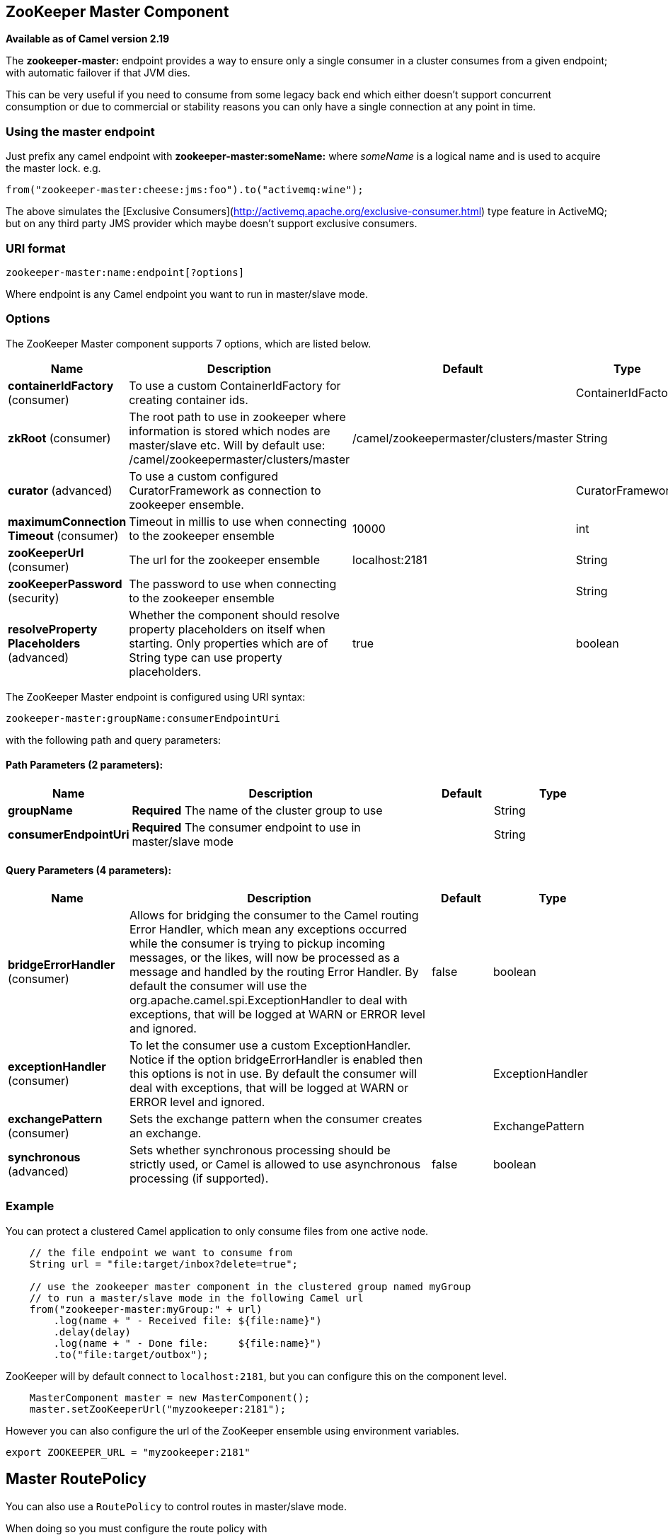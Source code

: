 [[zookeeper-master-component]]
== ZooKeeper Master Component

*Available as of Camel version 2.19*

The **zookeeper-master:** endpoint provides a way to ensure only a single consumer in a cluster consumes from a given endpoint;
with automatic failover if that JVM dies.

This can be very useful if you need to consume from some legacy back end which either doesn't support concurrent
consumption or due to commercial or stability reasons you can only have a single connection at any point in time.

### Using the master endpoint

Just prefix any camel endpoint with **zookeeper-master:someName:** where _someName_ is a logical name and is
used to acquire the master lock. e.g.

```
from("zookeeper-master:cheese:jms:foo").to("activemq:wine");
```
The above simulates the [Exclusive Consumers](http://activemq.apache.org/exclusive-consumer.html) type feature in
ActiveMQ; but on any third party JMS provider which maybe doesn't support exclusive consumers.


### URI format

[source]
----
zookeeper-master:name:endpoint[?options]
----

Where endpoint is any Camel endpoint you want to run in master/slave mode.


### Options

// component options: START
The ZooKeeper Master component supports 7 options, which are listed below.



[width="100%",cols="2,5,^1,2",options="header"]
|===
| Name | Description | Default | Type
| *containerIdFactory* (consumer) | To use a custom ContainerIdFactory for creating container ids. |  | ContainerIdFactory
| *zkRoot* (consumer) | The root path to use in zookeeper where information is stored which nodes are master/slave etc. Will by default use: /camel/zookeepermaster/clusters/master | /camel/zookeepermaster/clusters/master | String
| *curator* (advanced) | To use a custom configured CuratorFramework as connection to zookeeper ensemble. |  | CuratorFramework
| *maximumConnection Timeout* (consumer) | Timeout in millis to use when connecting to the zookeeper ensemble | 10000 | int
| *zooKeeperUrl* (consumer) | The url for the zookeeper ensemble | localhost:2181 | String
| *zooKeeperPassword* (security) | The password to use when connecting to the zookeeper ensemble |  | String
| *resolveProperty Placeholders* (advanced) | Whether the component should resolve property placeholders on itself when starting. Only properties which are of String type can use property placeholders. | true | boolean
|===
// component options: END

// endpoint options: START
The ZooKeeper Master endpoint is configured using URI syntax:

----
zookeeper-master:groupName:consumerEndpointUri
----

with the following path and query parameters:

==== Path Parameters (2 parameters):


[width="100%",cols="2,5,^1,2",options="header"]
|===
| Name | Description | Default | Type
| *groupName* | *Required* The name of the cluster group to use |  | String
| *consumerEndpointUri* | *Required* The consumer endpoint to use in master/slave mode |  | String
|===


==== Query Parameters (4 parameters):


[width="100%",cols="2,5,^1,2",options="header"]
|===
| Name | Description | Default | Type
| *bridgeErrorHandler* (consumer) | Allows for bridging the consumer to the Camel routing Error Handler, which mean any exceptions occurred while the consumer is trying to pickup incoming messages, or the likes, will now be processed as a message and handled by the routing Error Handler. By default the consumer will use the org.apache.camel.spi.ExceptionHandler to deal with exceptions, that will be logged at WARN or ERROR level and ignored. | false | boolean
| *exceptionHandler* (consumer) | To let the consumer use a custom ExceptionHandler. Notice if the option bridgeErrorHandler is enabled then this options is not in use. By default the consumer will deal with exceptions, that will be logged at WARN or ERROR level and ignored. |  | ExceptionHandler
| *exchangePattern* (consumer) | Sets the exchange pattern when the consumer creates an exchange. |  | ExchangePattern
| *synchronous* (advanced) | Sets whether synchronous processing should be strictly used, or Camel is allowed to use asynchronous processing (if supported). | false | boolean
|===
// endpoint options: END

### Example

You can protect a clustered Camel application to only consume files from one active node.


[source,java]
----
    // the file endpoint we want to consume from
    String url = "file:target/inbox?delete=true";

    // use the zookeeper master component in the clustered group named myGroup
    // to run a master/slave mode in the following Camel url
    from("zookeeper-master:myGroup:" + url)
        .log(name + " - Received file: ${file:name}")
        .delay(delay)
        .log(name + " - Done file:     ${file:name}")
        .to("file:target/outbox");
----

ZooKeeper will by default connect to `localhost:2181`, but you can configure this on the component level.

[source,java]
----
    MasterComponent master = new MasterComponent();
    master.setZooKeeperUrl("myzookeeper:2181");
----

However you can also configure the url of the ZooKeeper ensemble using environment variables.

    export ZOOKEEPER_URL = "myzookeeper:2181"

## Master RoutePolicy

You can also use a `RoutePolicy` to control routes in master/slave mode.

When doing so you must configure the route policy with

- url to zookeeper ensemble
- name of cluster group
- *important* and set the route to not auto startup

A little example

[source,java]
----
    MasterRoutePolicy master = new MasterRoutePolicy();
    master.setZooKeeperUrl("localhost:2181");
    master.setGroupName("myGroup");

    // its import to set the route to not auto startup
    // as we let the route policy start/stop the routes when it becomes a master/slave etc
    from("file:target/inbox?delete=true").noAutoStartup()
        // use the zookeeper master route policy in the clustered group
        // to run this route in master/slave mode
        .routePolicy(master)
        .log(name + " - Received file: ${file:name}")
        .delay(delay)
        .log(name + " - Done file:     ${file:name}")
        .to("file:target/outbox");
----

### See Also

* Configuring Camel
* Component
* Endpoint
* Getting Started
